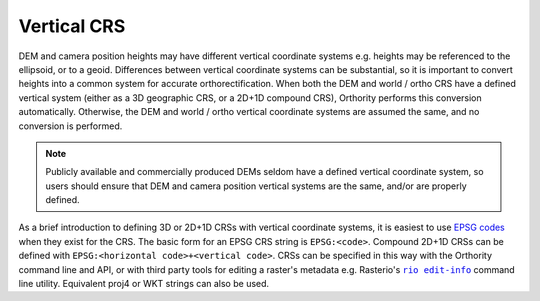 Vertical CRS
============

DEM and camera position heights may have different vertical coordinate systems e.g. heights may be referenced to the ellipsoid, or to a geoid.  Differences between vertical coordinate systems can be substantial, so it is important to convert heights into a common system for accurate orthorectification.  When both the DEM and world / ortho CRS have a defined vertical system (either as a 3D geographic CRS, or a 2D+1D compound CRS), Orthority performs this conversion automatically. Otherwise, the DEM and world / ortho vertical coordinate systems are assumed the same, and no conversion is performed.

.. note::

    Publicly available and commercially produced DEMs seldom have a defined vertical coordinate system, so users should ensure that DEM and camera position vertical systems are the same, and/or are properly defined.

As a brief introduction to defining 3D or 2D+1D CRSs with vertical coordinate systems, it is easiest to use `EPSG codes <https://epsg.io>`__  when they exist for the CRS.  The basic form for an EPSG CRS string is ``EPSG:<code>``.  Compound 2D+1D CRSs can be defined with ``EPSG:<horizontal code>+<vertical code>``.  CRSs can be specified in this way with the Orthority command line and API, or with third party tools for editing a raster's metadata e.g. Rasterio's |rio edit-info|_ command line utility.  Equivalent proj4 or WKT strings can also be used.

.. TODO: refer to path_uri with a note about CRSs requiring PAM files not being supported

.. |rio edit-info| replace:: ``rio edit-info``
.. _rio edit-info: https://rasterio.readthedocs.io/en/stable/cli.html#edit-info

